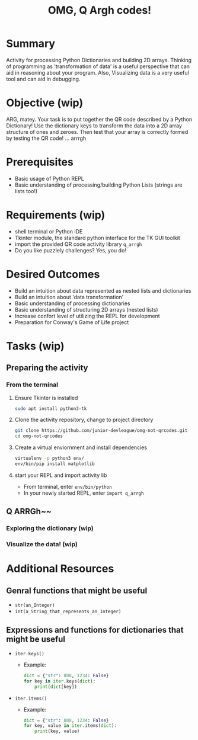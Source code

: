 #+title: OMG, Q Argh codes!
#+type: Activity

* Summary
  Activity for processing Python Dictionaries and building 2D
  arrays. Thinking of programming as 'transformation of data' is a
  useful perspective that can aid in reasoning about your program. Also,
  Visualizing data is a very useful tool and can aid in debugging.

* Objective (wip)
  ARG, matey. Your task is to put together the QR code described by a
  Python Dictionary! Use the dictionary keys to transform the data
  into a 2D array structure of ones and zeroes. Then test that your
  array is correctly formed by testing the QR code! ... arrrgh

* Prerequisites
  + Basic usage of Python REPL
  + Basic understanding of processing/building Python Lists (strings
    are lists too!)

* Requirements (wip)
  + shell terminal or Python IDE
  + Tkinter module, the standard python interface for the TK GUI toolkit
  + import the provided QR code activity library ~q_arrgh~
  + Do you like puzzlely challenges? Yes, you do!

* Desired Outcomes
  + Build an intuition about data represented as nested lists and dictionaries
  + Build an intuition about 'data transformation'
  + Basic understanding of processing dictionaries
  + Basic understanding of structuring 2D arrays (nested lists)
  + Increase confort level of utilizing the REPL for development
  + Preparation for Conway's Game of Life project

* Tasks (wip)

** Preparing the activity

*** From the terminal
    1. Ensure Tkinter is installed
       #+BEGIN_SRC bash
       sudo apt install python3-tk
       #+END_SRC

    2. Clone the activity repository, change to project directory
       #+BEGIN_SRC bash
         git clone https://github.com/junior-devleague/omg-not-qrcodes.git
         cd omg-not-qrcodes
       #+END_SRC

    3. Create a virtual enviornment and install dependencies
       #+BEGIN_SRC bash
         virtualenv -p python3 env/
         env/bin/pip install matplotlib
       #+END_SRC

    4. start your REPL and import activity lib
       + From terminal, enter ~env/bin/python~
       + In your newly started REPL, enter ~import q_arrgh~

** Q ARRGh~~
*** Exploring the dictionary (wip)
    
*** Visualize the data! (wip)

* Additional Resources

** Genral functions that might be useful
    + ~str(an_Integer)~
    + ~int(a_String_that_represents_an_Integer)~

** Expressions and functions for dictionaries that might be useful
   + ~iter.keys()~
     - Example:
       #+BEGIN_SRC python
         dict = {"str": 808, 1234: False}
         for key in iter.keys(dict):
             print(dict[key])
       #+END_SRC
   + ~iter.items()~
     - Example:
       #+BEGIN_SRC python
         dict = {"str": 808, 1234: False}
         for key, value in iter.items(dict):
             print(key, value)
       #+END_SRC

